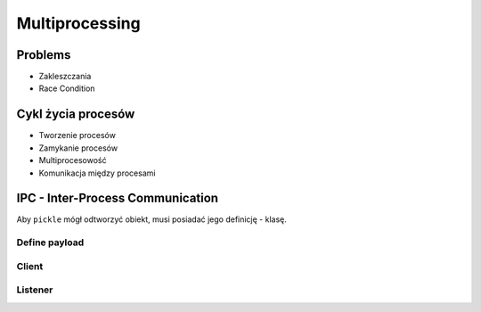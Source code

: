 ***************
Multiprocessing
***************


Problems
========
* Zakleszczania
* Race Condition


Cykl życia procesów
===================
* Tworzenie procesów
* Zamykanie procesów
* Multiprocesowość
* Komunikacja między procesami


IPC - Inter-Process Communication
=================================
Aby ``pickle`` mógł odtworzyć obiekt, musi posiadać jego definicję - klasę.

Define payload
--------------
.. code-block:: python
    :caption: ``iris.py``

    from dataclasses import dataclass

    @dataclass
    class Iris:
        sepal_length: float
        sepal_width: float
        petal_length: float
        petal_width: float
        species: str

        def sepal_area(self):
            return self.sepal_length * self.sepal_width

        def petal_area(self):
            return self.petal_length * self.petal_width

        def total_area(self):
            return self.sepal_area() + self.petal_area()

Client
------
.. code-block:: python
    :caption: Obiekt wysyłający dane ``multiprocessing-client.py``

    import pickle
    from multiprocessing.connection import Client
    from iris import Iris


    flower = Iris(
        sepal_length=5.1,
        sepal_width=3.5,
        petal_length=1.4,
        petal_width=0.2,
        species='setosa'
    )

    payload = pickle.dumps(flower)


    ADDRESS = ('localhost', 6000)
    PASSWORD = b'My voice is my password, verify me.'

    connection = Client(ADDRESS, authkey=PASSWORD)
    connection.send(payload)
    connection.send('close')
    connection.close()

Listener
--------
.. code-block:: python
    :caption: Obiekt nasłuchujący na połączenia ``multiprocessing-listener.py``

    import pickle
    from multiprocessing.connection import Listener
    from iris import Iris


    ADDRESS = ('localhost', 6000)
    PASSWORD = b'My voice is my password, verify me.'

    listener = Listener(ADDRESS, authkey=PASSWORD)
    connection = listener.accept()

    while True:
        payload = connection.recv()

        if payload == 'close':
            connection.close()
            break

        flower = pickle.loads(payload)
        area = flower.total_area()
        print(f'Area: {area}')

    listener.close()


